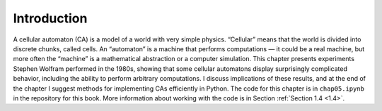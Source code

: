 Introduction
------------

A cellular automaton (CA) is a model of a world with very simple physics. “Cellular” means that the world is divided into discrete chunks, called cells. An “automaton” is a machine that performs computations — it could be a real machine, but more often the “machine” is a mathematical abstraction or a computer simulation.
This chapter presents experiments Stephen Wolfram performed in the 1980s, showing that some cellular automatons display surprisingly complicated behavior, including the ability to perform arbitrary computations.
I discuss implications of these results, and at the end of the chapter I suggest methods for implementing CAs efficiently in Python.
The code for this chapter is in ``chap05.ipynb`` in the repository for this book. More information about working with the code is in Section :ref:`Section 1.4 <1.4>`.